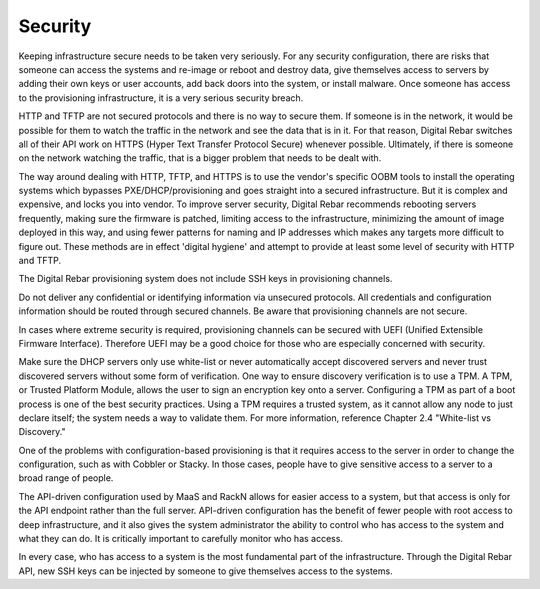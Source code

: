 



Security
========

Keeping infrastructure secure needs to be taken very seriously. For any security configuration, there are risks that someone can access the systems and re-image or reboot and destroy data, give themselves access to servers by adding their own keys or user accounts, add back doors into the system, or install malware. Once someone has access to the provisioning infrastructure, it is a very serious security breach.

HTTP and TFTP are not secured protocols and there is no way to secure them. If someone is in the network, it would be possible for them to watch the traffic in the network and see the data that is in it. For that reason, Digital Rebar switches all of their API work on HTTPS (Hyper Text Transfer Protocol Secure) whenever possible. Ultimately, if there is someone on the network watching the traffic, that is a bigger problem that needs to be dealt with. 

The way around dealing with HTTP, TFTP, and HTTPS is to use the vendor's specific OOBM tools to install the operating systems which bypasses PXE/DHCP/provisioning and goes straight into a secured infrastructure. But it is complex and expensive, and locks you into vendor. To improve server security, Digital Rebar recommends rebooting servers frequently, making sure the firmware is patched, limiting access to the infrastructure, minimizing the amount of image deployed in this way, and using fewer patterns for naming and IP addresses which makes any targets more difficult to figure out. These methods are in effect 'digital hygiene' and attempt to provide at least some level of security with HTTP and TFTP. 

The Digital Rebar provisioning system does not include SSH keys in provisioning channels.

Do not deliver any confidential or identifying information via unsecured protocols. All credentials and configuration information should be routed through secured channels. Be aware that provisioning channels are not secure.

In cases where extreme security is required, provisioning channels can be secured with UEFI (Unified Extensible Firmware Interface). Therefore UEFI may be a good choice for those who are especially concerned with security.

Make sure the DHCP servers only use white-list or never automatically accept discovered servers and never trust discovered servers without some form of verification. One way to ensure discovery verification is to use a TPM. A TPM, or Trusted Platform Module, allows the user to sign an encryption key onto a server. Configuring a TPM as part of a boot process is one of the best security practices. Using a TPM requires a trusted system, as it cannot allow any node to just declare itself; the system needs a way to validate them. For more information, reference Chapter 2.4 "White-list vs Discovery."

One of the problems with configuration-based provisioning is that it requires access to the server in order to change the configuration, such as with Cobbler or Stacky. In those cases, people have to give sensitive access to a server to a broad range of people.

The API-driven configuration used by MaaS and RackN allows for easier access to a system, but that access is only for the API endpoint rather than the full server. API-driven configuration has the benefit of fewer people with root access to deep infrastructure, and it also gives the system administrator the ability to control who has access to the system and what they can do. It is critically important to carefully monitor who has access. 

In every case, who has access to a system is the most fundamental part of the infrastructure. Through the Digital Rebar API, new SSH keys can be injected by someone to give themselves access to the systems.
